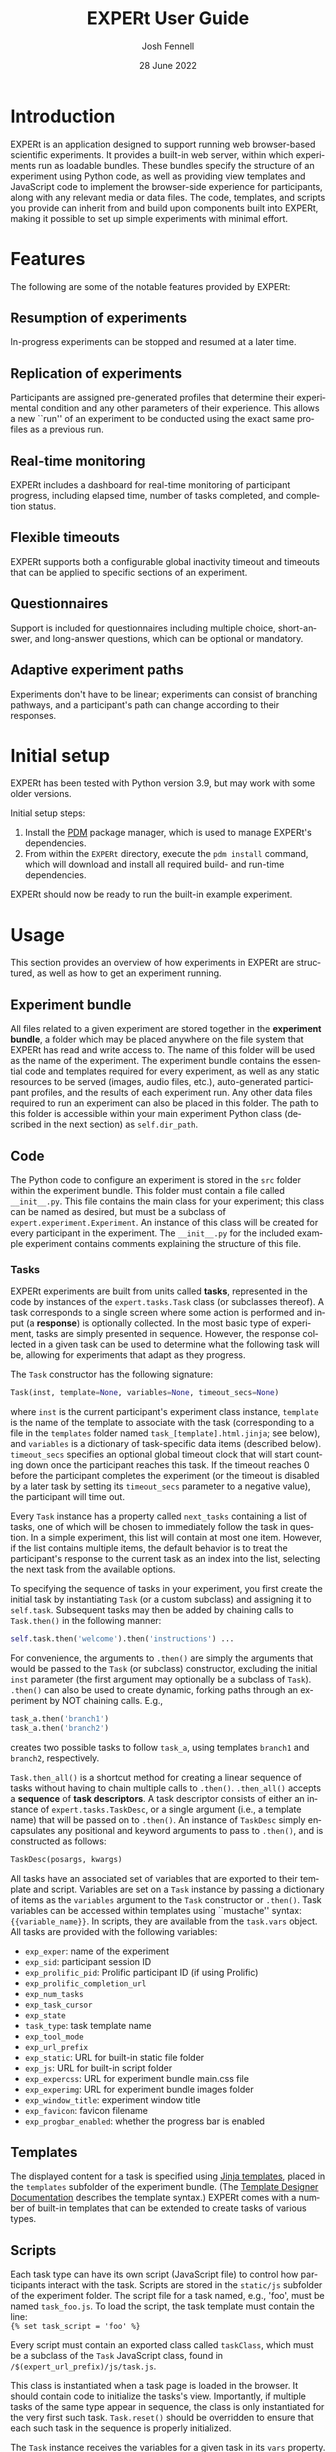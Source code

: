 #+options: ':nil *:t -:t ::t <:t H:4 \n:nil ^:{} arch:headline author:t
#+options: broken-links:nil c:nil creator:nil d:(not "LOGBOOK") date:nil e:t
#+options: email:t f:t inline:t num:t p:nil pri:nil prop:nil stat:t tags:t
#+options: tasks:t tex:t timestamp:t title:t toc:t todo:t |:t
#+latex_compiler: xelatex
#+latex_class_options: [12pt]
#+latex_header: \usepackage{setspace} % for \doublespacing
#+latex_header: %\onehalfspacing
#+latex_header: %\singlespacing
#+latex_header: \doublespacing
#+latex_header: \usepackage{pifont} % for Dingbats, Symbol etc. fonts
#+latex_header: \usepackage{fontspec} % advanced font selection
#+latex_header: \usepackage{fullpage}
#+latex_header: \setcounter{secnumdepth}{4}
#+latex_header: \setlength{\parindent}{0cm}
#+latex_header: \setlength{\parskip}{0.25cm}
#+latex_header: \usepackage[inline]{enumitem}
#+latex_header: % \setlist{noitemsep}
#+latex_header: \setlist{topsep = 0cm, itemsep = 0cm}
#+latex_header: \setlist[1]{labelindent=\parindent}

#+title: EXPERt User Guide
#+date: 28 June 2022
#+author: Josh Fennell
#+email: josh@jfnl.org
#+language: en
#+select_tags: export
#+exclude_tags: noexport

\setmonofont{Menlo}


* Introduction
EXPERt is an application designed to support running web browser-based scientific experiments. It provides a built-in web server, within which experiments run as loadable bundles. These bundles specify the structure of an experiment using Python code, as well as providing view templates and JavaScript code to implement the browser-side experience for participants, along with any relevant media or data files. The code, templates, and scripts you provide can inherit from and build upon components built into EXPERt, making it possible to set up simple experiments with minimal effort.

* Features
The following are some of the notable features provided by EXPERt:

** Resumption of experiments
In-progress experiments can be stopped and resumed at a later time.
** Replication of experiments
Participants are assigned pre-generated profiles that determine their experimental condition and any other parameters of their experience. This allows a new ``run'' of an experiment to be conducted using the exact same profiles as a previous run.
** Real-time monitoring
EXPERt includes a dashboard for real-time monitoring of participant progress, including elapsed time, number of tasks completed, and completion status.
** Flexible timeouts
EXPERt supports both a configurable global inactivity timeout and timeouts that can be applied to specific sections of an experiment.
** Questionnaires
Support is included for questionnaires including multiple choice, short-answer, and long-answer questions, which can be optional or mandatory.
** Adaptive experiment paths
Experiments don't have to be linear; experiments can consist of branching pathways, and a participant's path can change according to their responses.

* Initial setup
EXPERt has been tested with Python version 3.9, but may work with some older versions.

Initial setup steps:
1. Install the [[https://github.com/pdm-project/pdm][PDM]] package manager, which is used to manage EXPERt's dependencies.
2. From within the ~EXPERt~ directory, execute the ~pdm install~ command, which will download and install all required build- and run-time dependencies.

EXPERt should now be ready to run the built-in example experiment.

* Usage

This section provides an overview of how experiments in EXPERt are structured, as well as how to get an experiment running.

** Experiment bundle
All files related to a given experiment are stored together in the *experiment bundle*, a folder which may be placed anywhere on the file system that EXPERt has read and write access to. The name of this folder will be used as the name of the experiment. The experiment bundle contains the essential code and templates required for every experiment, as well as any static resources to be served (images, audio files, etc.), auto-generated participant profiles, and the results of each experiment run. Any other data files required to run an experiment can also be placed in this folder. The path to this folder is accessible within your main experiment Python class (described in the next section) as ~self.dir_path~.

** Code
The Python code to configure an experiment is stored in the ~src~ folder within the experiment bundle. This folder must contain a file called ~__init__.py~. This file contains the main class for your experiment; this class can be named as desired, but must be a subclass of ~expert.experiment.Experiment~. An instance of this class will be created for every participant in the experiment. The ~__init__.py~ for the included example experiment contains comments explaining the structure of this file.

*** Tasks
EXPERt experiments are built from units called *tasks*, represented in the code by instances of the ~expert.tasks.Task~ class (or subclasses thereof). A task corresponds to a single screen where some action is performed and input (a *response*) is optionally collected. In the most basic type of experiment, tasks are simply presented in sequence. However, the response collected in a given task can be used to determine what the following task will be, allowing for experiments that adapt as they progress.

The ~Task~ constructor has the following signature:
#+begin_src python
  Task(inst, template=None, variables=None, timeout_secs=None)
#+end_src
where ~inst~ is the current participant's experiment class instance, ~template~ is the name of the template to associate with the task (corresponding to a file in the ~templates~ folder named ~task_[template].html.jinja~; see below), and ~variables~ is a dictionary of task-specific data items (described below).
~timeout_secs~ specifies an optional global timeout clock that will start counting down once the participant reaches this task. If the timeout reaches 0 before the participant completes the experiment (or the timeout is disabled by a later task by setting its ~timeout_secs~ parameter to a negative value), the participant will time out.

Every ~Task~ instance has a property called ~next_tasks~ containing a list of tasks, one of which will be chosen to immediately follow the task in question. In a simple experiment, this list will contain at most one item. However, if the list contains multiple items, the default behavior is to treat the participant's response to the current task as an index into the list, selecting the next task from the available options.

To specifying the sequence of tasks in your experiment, you first create the initial task by instantiating ~Task~ (or a custom subclass) and assigning it to ~self.task~. Subsequent tasks may then be added by chaining calls to ~Task.then()~ in the following manner:
#+begin_src python
  self.task.then('welcome').then('instructions') ...
#+end_src
For convenience, the arguments to ~.then()~ are simply the arguments that would be passed to the ~Task~ (or subclass) constructor, excluding the initial ~inst~ parameter (the first argument may optionally be a subclass of ~Task~).
~.then()~ can also be used to create dynamic, forking paths through an experiment by NOT chaining calls. E.g.,
#+begin_src python
  task_a.then('branch1')
  task_a.then('branch2')
#+end_src
creates two possible tasks to follow ~task_a~, using templates ~branch1~ and ~branch2~, respectively.

~Task.then_all()~ is a shortcut method for creating a linear sequence of tasks without having to chain multiple calls to ~.then()~. ~.then_all()~ accepts a *sequence* of *task descriptors*. A task descriptor consists of either an instance of ~expert.tasks.TaskDesc~, or a single argument (i.e., a template name) that will be passed on to ~.then()~. An instance of ~TaskDesc~ simply encapsulates any positional and keyword arguments to pass to ~.then()~, and is constructed as follows:
#+begin_src python
    TaskDesc(posargs, kwargs)
#+end_src

All tasks have an associated set of variables that are exported to their template and script. Variables are set on a ~Task~ instance by passing a dictionary of items as the ~variables~ argument to the ~Task~ constructor or ~.then()~. Task variables can be accessed within templates using ``mustache'' syntax: ~{{variable_name}}~. In scripts, they are available from the ~task.vars~ object. All tasks are provided with the following variables:
- ~exp_exper~: name of the experiment
- ~exp_sid~: participant session ID
- ~exp_prolific_pid~: Prolific participant ID (if using Prolific)
- ~exp_prolific_completion_url~
- ~exp_num_tasks~
- ~exp_task_cursor~
- ~exp_state~
- ~task_type~: task template name
- ~exp_tool_mode~
- ~exp_url_prefix~
- ~exp_static~: URL for built-in static file folder
- ~exp_js~: URL for built-in script folder
- ~exp_expercss~: URL for experiment bundle main.css file
- ~exp_experimg~: URL for experiment bundle images folder
- ~exp_window_title~: experiment window title
- ~exp_favicon~: favicon filename
- ~exp_progbar_enabled~: whether the progress bar is enabled

** Templates
The displayed content for a task is specified using [[https://jinja.palletsprojects.com/][Jinja templates]], placed in the ~templates~ subfolder of the experiment bundle. (The [[https://jinja.palletsprojects.com/en/3.0.x/templates/][Template Designer Documentation]] describes the template syntax.) EXPERt comes with a number of built-in templates that can be extended to create tasks of various types.
# XXX Maybe list the built-in templates somewhere

** Scripts
Each task type can have its own script (JavaScript file) to control how participants interact with the task. Scripts are stored in the ~static/js~ subfolder of the experiment folder. The script file for a task named, e.g., 'foo', must be named ~task_foo.js~. To load the script, the task template must contain the line:\\
~{% set task_script = 'foo' %}~

Every script must contain an exported class called ~taskClass~, which must be a subclass of the ~Task~ JavaScript class, found in ~/$(expert_url_prefix)/js/task.js~.

This class is instantiated when a task page is loaded in the browser. It should contain code to initialize the tasks's view. Importantly, if multiple tasks of the same type appear in sequence, the class is only instantiated for the very first such task. ~Task.reset()~ should be overridden to ensure that each such task in the sequence is properly initialized.

The ~Task~ instance receives the variables for a given task in its ~vars~ property. This is where you would find values such as the name of the current stimulus, as set on the ~Task~ objects in your Python code.

** Other resources
Scripts, media files, stylesheets, and other resources are stored in the ~static~ subfolder of the experiment bundle. The stylesheets included with EXPERt were generated using [[https://sass-lang.com/][Sass]], the original source code for which is included in the top-level ~sass~ folder. However, the use of Sass is entirely optional in creating stylesheets for your own project.

** Profiles
The ~profiles~ subfolder of the experiment bundle contains automatically generated participant profiles for each condition in the experiment. These profiles may specify, e.g., which stimuli participants in a given condition are exposed to, their order, and any other relevant data. As participants arrive, they are assigned a random unused profile from the condition with the least amount of participants thus far.

It's important to note that profiles are only generated if none are already present in the experiment bundle. Thus, changing parameters within your experiment code or starting a new experiment run will not automatically result in new profiles being generated.

Further, only one set of profiles is ever stored in the experiment bundle. Before removing them to allow the generation of new profiles, it is wise to be certain that the existing set of profiles were not used for an important prior run of the experiment for which results exist.

** Runs and responses
A *run* of an experiment consists of a set of response data files collected from all participants who took part in the experiment. Each response file is named with the profile assigned to a given participant. All runs are stored in the ~runs~ subfolder of the experiment bundle. Each *run folder* is named with a timestamp for when the run began. Within the run folder are the *condition folders*, which contain the results produced by the participants in each condition.

Responses may be stored in either CSV or JSON format. The fields in each file are as follows:
1. ~tstamp~: timestamp when response was submitted (i.e., when the task was completed)
2. ~task~: name of task
3. ~resp~: actual task response; complex responses (e.g., questionnaire responses) are displayed as formatted Python data structures
Extra fields may also be present, if defined in the ~resp_extra~ field of the task instance; these may be useful for task-specific data such as the stimulus ID.
Every response file also includes the following pseudo-responses (with the given task names):
- ~SID~: unique participant session ID
- ~IPHASH~: hash of participant's IP address
- ~USER_AGENT~: contents of participant's browser ~User-Agent~ header
- ~PROLIFIC_PID~
Other pseudo-response data can also be included if desired.

** Invocation
Before running EXPERt for the first time, it is necessary to execute the following shell command:
#+begin_src sh
eval "$(pdm --pep582)"
#+end_src
This command correctly sets your shell's ~PYTHONPATH~ variable to allow python to access the dependencies that pdm has installed locally. Note, however, that these changes to ~PYTHONPATH~ do not persist beyond your current session, and you will need to run the command again if you log out or close your terminal.

Once ~PYTHONPATH~ has been set, EXPERt can be launched with the following command:

~python src/runexp.py [experiment_path] (-l [listen_on]) (-u [url_prefix]) (-t) (-D) (-r [target] | -p [target]) (-c [conditions])~

Arguments in parentheses are optional. ~experiment_path~ specifies the path to the experiment bundle. ~-l~ (or ~--listen~) specifies the hostname or IP address and port number for the server to listen on, defaulting to ~127.0.0.1:5000~. ~-u~ specifies the web server URL prefix (default: ~expert~). ~-t~ runs EXPERt in Tool Mode (described below). ~-D~ causes EXPERt to perform a Dummy Run (see below), rather than launching the web server. ~-r~ (~--resume~) and ~-p~ (~--replicate~) are mutually exclusive. They are provided along with a ~target~ (timestamp of experiment run to resume or replicate, which must match the name of a run folder). ~-c~ (~--conditions~) specifies a list of conditions (comma-separated, without spaces) from which participant profiles will be chosen.

When launched with default settings, the experiment will be available at the following URL:

~http://127.0.0.1:5000/expert~

The monitoring dashboard is accessible from:

~http://127.0.0.1:5000/expert/dashboard/[dashboard_code]~

where, ~dashboard_code~ is the code printed to the log when EXPERt was launched.
The URL prefix, ~expert~ by default, can be customized (see Configuration, below).

** Dashboard
The monitoring and control dashboard is accessible from:

~http://127.0.0.1:5000/expert/dashboard/[dashboard_code]~

where ~dashboard_code~ is a secret code specified via the ~dashboard_code~ configuration parameter (see section Configuration).

The primary feature of the dashboard is a list displaying the real-time status of participants in an experiment. However, several other features are available:
- Download Results: Download a zip file collecting the results of a particular run of an experiment.
- Download ID Mapping: Download a zip file containing a file for each participant containing their individual anonymous session ID along with any experiment responses (or pseudo-responses) specified in the ~pii~ configuration parameter (see section Configuration) as containing personally-identifying information. Such responses are kept separate from the main response data, which only identifies participants by their session ID.
- Delete ID Mapping: Delete all ID mapping files for a run from the server.
- Start New Run: Immediately terminate the current run, and begin a new one.

** Deployment
EXPERt provides its own web server, which is suitable for production use. However, it can also be run in reverse-proxy fashion in tandem with a more full-featured web server. An example configuration file is provided for the ~nginx~ server.

** Configuration
Various global experiment parameters can be set by providing a file called ~cfg.json~ in the top level of the experiment bundle. Default settings for all configuration parameters may be found in ~EXPERt/src/cfg.json~. The configurable parameters are as follows:
- ~host~: host to listen on
- ~port~: port to listen on
- ~url_prefix~: initial component of URL
- ~dashboard_code~: private code used to access the dashboard
- ~favicon~: URL of bookmarks icon
- ~output_format~: either ~csv~ or ~json~
- ~static_dir~: name of static files folder in experiment bundle
- ~templates_dir~: name of templates folder in experiment bundle
- ~profiles_dir~: name of profiles folder in experiment bundle
- ~runs_dir~: name of run results folder in experiment bundle
- ~dls_dir~: name of folder for downloadable files in experiment bundle
- ~subjid_length~: length of profile names in characters
- ~subjid_symbols~: string of characters to use when generating profile names
- ~inact_timeout_secs~: duration of global inactivity timeout (separate from task sequence timeout described above); the inactivity timeout clock is reset every time the participant completes a task (i.e., presses the 'Next' button)
- ~monitor_check_interval~: how long the background task that monitors participant progress sleeps between checks (specified in seconds)
- ~save_ip_hash~: whether to store a pseudo-response with a hash of the participant's IP address
- ~save_user_agent~: whether to store a pseudo-response with the participant's user-agent string
- ~prolific_pid_param~: name of the Prolific participant ID URL parameter
- ~prolific_completion_url~: return-to-Prolific URL displayed at the end of an experiment
- ~pii~: list of task names considered to contain personally-identifying information
- ~progbar_enabled~: whether the experiment progress bar should be displayed
- ~tool_display_total_tasks~: whether the total number of tasks should be displayed in Tool Mode
